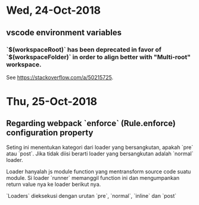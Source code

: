 * Wed, 24-Oct-2018

** vscode environment variables

*** `$(workspaceRoot)` has been deprecated in favor of `$(workspaceFolder)` in order to align better with "Multi-root" workspace. 

See https://stackoverflow.com/a/50215725. 


* Thu, 25-Oct-2018

** Regarding webpack `enforce` (Rule.enforce) configuration property

Seting ini menentukan kategori dari loader yang bersangkutan, apakah `pre` atau
`post`. Jika tidak diisi berarti loader yang bersangkutan adalah `normal` loader. 

Loader hanyalah js module function yang mentransform source code suatu
module. Si loader `runner` memanggil function ini dan mengumpankan return value
nya ke loader berikut nya.

`Loaders` dieksekusi dengan urutan `pre`, `normal`, `inline` dan `post`

